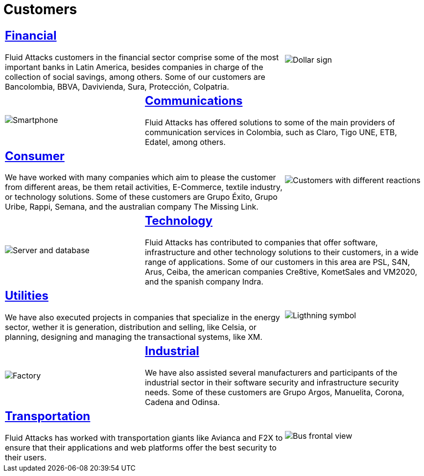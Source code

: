 :slug: customers/
:description: Fluid Attacks is a company focused on information security, ethical hacking, penetration testing and vulnerabilities detection in applications with over 18 years of experience in the Colombian market. In this page we present our contributions to the sectors we work with.
:keywords: Fluid Attacks, Information, Solutions, Sectors, Security, Ethical Hacking.
:translate: clientes/
:caption:

= Customers

[role="tb-alt"]
[cols=3, frame="topbot"]
|====
2+a|== link:financial/[Financial]

+Fluid Attacks+ customers in the financial sector
comprise some of the most important banks in Latin America,
besides companies in charge of the collection of social savings,
among others.
Some of our customers are +Bancolombia+, +BBVA+,
+Davivienda+, +Sura+, +Protección+, +Colpatria+.
a|image::financial.svg[Dollar sign]


a|image::communications.svg[Smartphone]
2+a|== link:communications/[Communications]

+Fluid Attacks+ has offered solutions to some of the main providers
of communication services in Colombia, such as +Claro+,
+Tigo UNE+, +ETB+, +Edatel+, among others.

2+a|== link:consumer/[Consumer]

We have worked with many companies which aim to please the customer
from different areas, be them retail activities, +E-Commerce+,
textile industry, or technology solutions.
Some of these customers are +Grupo Éxito+, +Grupo Uribe+, +Rappi+, +Semana+,
and the australian company +The Missing Link+.
a|image::consumer.svg[Customers with different reactions]

a|image::technology.svg[Server and database]
2+a|== link:technology/[Technology]

+Fluid Attacks+ has contributed to companies that offer software,
infrastructure and other technology solutions to their customers,
in a wide range of applications.
Some of our customers in this area are +PSL+, +S4N+, +Arus+, +Ceiba+,
the american companies +Cre8tive+, +KometSales+ and +VM2020+,
and the spanish company +Indra+.

2+a|== link:utilities/[Utilities]

We have also executed projects in companies that specialize
in the energy sector, wether it is generation, distribution and selling, like
+Celsia+, or planning, designing and managing the transactional systems,
like +XM+.
a|image::utilities.svg[Ligthning symbol]

a|image::industrial.svg[Factory]
2+a|== link:industrial/[Industrial]

We have also assisted several manufacturers and participants
of the industrial sector in their software security
and infrastructure security needs.
Some of these customers are +Grupo Argos+, +Manuelita+, +Corona+, +Cadena+ and
+Odinsa+.

2+a|== link:transportation/[Transportation]

+Fluid Attacks+ has worked with transportation giants like +Avianca+
and +F2X+ to ensure that their applications and web platforms
offer the best security to their users.
a|image::transportation.svg[Bus frontal view]

|====
